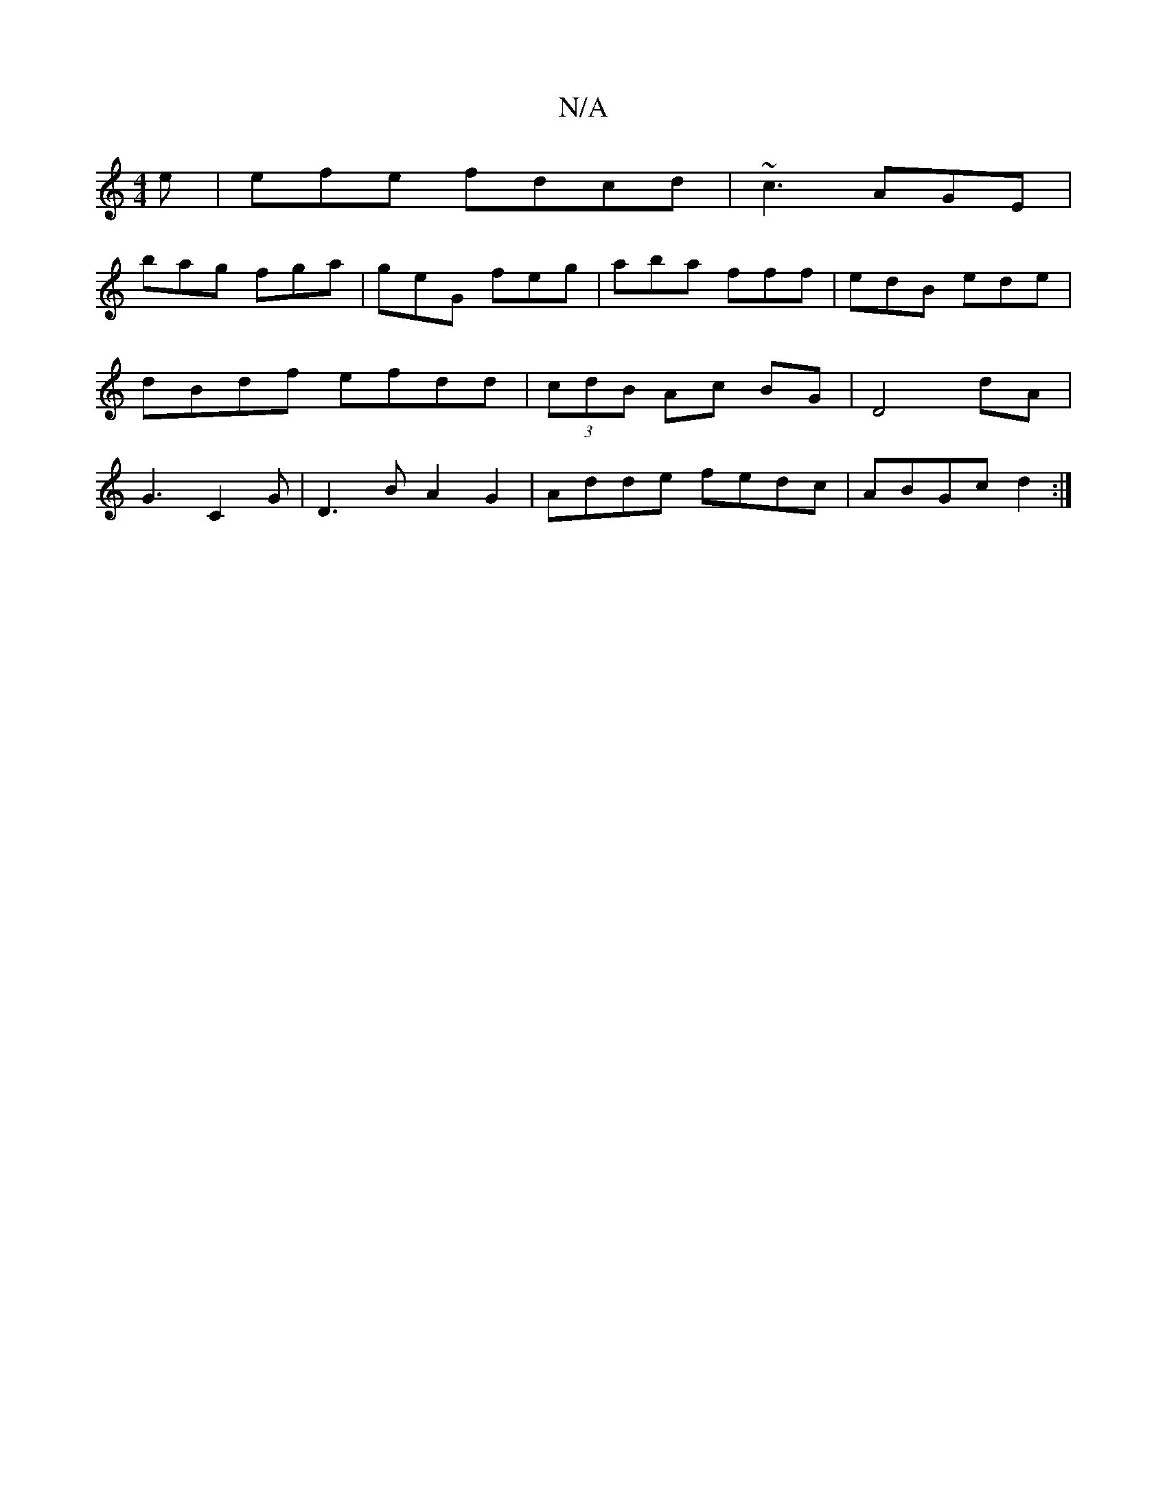 X:1
T:N/A
M:4/4
R:N/A
K:Cmajor
e|efe fdcd|~c3 AGE|
bag fga|geG feg|aba fff|edB ede|dBdf efdd|(3 cdB Ac BG|D4 dA|G3 C2G|D3B A2 G2|Adde fedc|ABGc d2:|


B,C |D2 d/c/d/e/|a2 gd|B/c/B/c/ BA GE|FGEc dBAG|FEDB,A,C|CB,DB, (B,}DF|"D"e2dA "